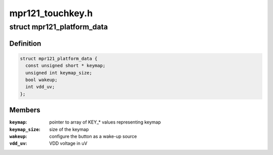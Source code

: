 .. -*- coding: utf-8; mode: rst -*-

=================
mpr121_touchkey.h
=================


.. _`mpr121_platform_data`:

struct mpr121_platform_data
===========================

.. c:type:: mpr121_platform_data

    platform data for mpr121 sensor


.. _`mpr121_platform_data.definition`:

Definition
----------

.. code-block:: c

  struct mpr121_platform_data {
    const unsigned short * keymap;
    unsigned int keymap_size;
    bool wakeup;
    int vdd_uv;
  };


.. _`mpr121_platform_data.members`:

Members
-------

:``keymap``:
    pointer to array of KEY\_\* values representing keymap

:``keymap_size``:
    size of the keymap

:``wakeup``:
    configure the button as a wake-up source

:``vdd_uv``:
    VDD voltage in uV


